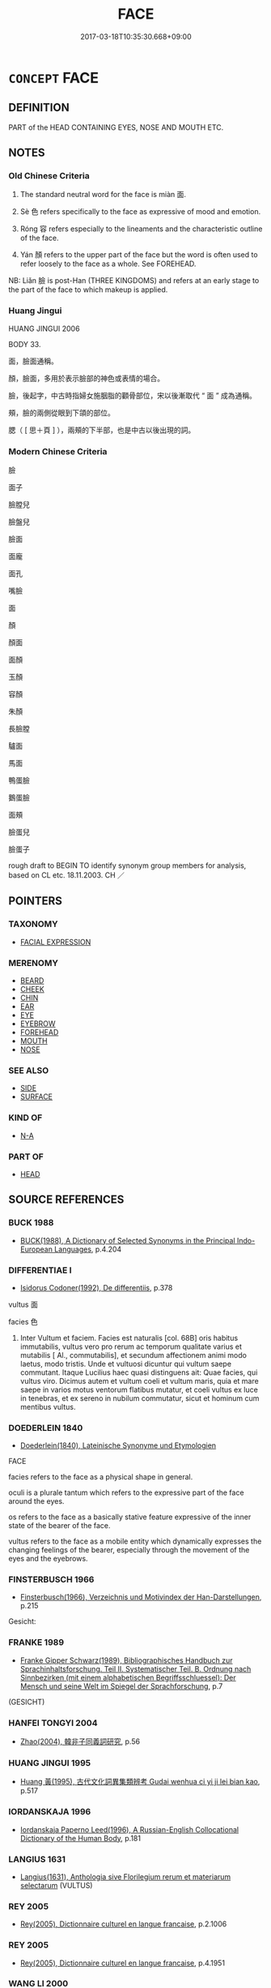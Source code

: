 # -*- mode: mandoku-tls-view -*-
#+TITLE: FACE
#+DATE: 2017-03-18T10:35:30.668+09:00        
#+STARTUP: content
* =CONCEPT= FACE
:PROPERTIES:
:CUSTOM_ID: uuid-65a2593a-15f1-4093-be94-6399d8749221
:SYNONYM+:  COUNTENANCE
:SYNONYM+:  PHYSIOGNOMY
:SYNONYM+:  FEATURES
:SYNONYM+:  INFORMAL MUG
:SYNONYM+:  PUSS
:SYNONYM+:  LITERARY VISAGE
:TR_ZH: 面孔
:TR_OCH: 面
:END:
** DEFINITION

PART of the HEAD CONTAINING EYES, NOSE AND MOUTH ETC.

** NOTES

*** Old Chinese Criteria
1. The standard neutral word for the face is miàn 面.

2. Sè 色 refers specifically to the face as expressive of mood and emotion.

3. Róng 容 refers especially to the lineaments and the characteristic outline of the face.

4. Yán 顏 refers to the upper part of the face but the word is often used to refer loosely to the face as a whole. See FOREHEAD.

NB: Liǎn 臉 is post-Han (THREE KINGDOMS) and refers at an early stage to the part of the face to which makeup is applied.

*** Huang Jingui
HUANG JINGUI 2006

BODY 33.

面，臉面通稱。

顏，臉面，多用於表示臉部的神色或表情的場合。

臉，後起字，中古時指婦女施胭脂的顴骨部位，宋以後漸取代 “ 面 ” 成為通稱。

頰，臉的兩側從眼到下頜的部位。

腮（ [ 思＋頁 ] ），兩頰的下半部，也是中古以後出現的詞。

*** Modern Chinese Criteria
臉

面子

臉膛兒

臉盤兒

臉面

面龐

面孔

嘴臉

面

顏

顏面

面顏

玉顏

容顏

朱顏

長臉膛

驢面

馬面

鴨蛋臉

鵝蛋臉

面頰

臉蛋兒

臉蛋子

rough draft to BEGIN TO identify synonym group members for analysis, based on CL etc. 18.11.2003. CH ／

** POINTERS
*** TAXONOMY
 - [[tls:concept:FACIAL EXPRESSION][FACIAL EXPRESSION]]

*** MERENOMY
 - [[tls:concept:BEARD][BEARD]]
 - [[tls:concept:CHEEK][CHEEK]]
 - [[tls:concept:CHIN][CHIN]]
 - [[tls:concept:EAR][EAR]]
 - [[tls:concept:EYE][EYE]]
 - [[tls:concept:EYEBROW][EYEBROW]]
 - [[tls:concept:FOREHEAD][FOREHEAD]]
 - [[tls:concept:MOUTH][MOUTH]]
 - [[tls:concept:NOSE][NOSE]]

*** SEE ALSO
 - [[tls:concept:SIDE][SIDE]]
 - [[tls:concept:SURFACE][SURFACE]]

*** KIND OF
 - [[tls:concept:N-A][N-A]]

*** PART OF
 - [[tls:concept:HEAD][HEAD]]

** SOURCE REFERENCES
*** BUCK 1988
 - [[cite:BUCK-1988][BUCK(1988), A Dictionary of Selected Synonyms in the Principal Indo-European Languages]], p.4.204

*** DIFFERENTIAE I
 - [[cite:DIFFERENTIAE-I][Isidorus Codoner(1992), De differentiis]], p.378


vultus 面

facies 色

589. Inter Vultum et faciem. Facies est naturalis [col. 68B] oris habitus immutabilis, vultus vero pro rerum ac temporum qualitate varius et mutabilis [ Al., commutabilis], et secundum affectionem animi modo laetus, modo tristis. Unde et vultuosi dicuntur qui vultum saepe commutant. Itaque Lucilius haec quasi distinguens ait: Quae facies, qui vultus viro. Dicimus autem et vultum coeli et vultum maris, quia et mare saepe in varios motus ventorum flatibus mutatur, et coeli vultus ex luce in tenebras, et ex sereno in nubilum commutatur, sicut et hominum cum mentibus vultus.

*** DOEDERLEIN 1840
 - [[cite:DOEDERLEIN-1840][Doederlein(1840), Lateinische Synonyme und Etymologien]]

FACE

facies refers to the face as a physical shape in general.

oculi is a plurale tantum which refers to the expressive part of the face around the eyes.

os refers to the face as a basically stative feature expressive of the inner state of the bearer of the face.

vultus refers to the face as a mobile entity which dynamically expresses the changing feelings of the bearer, especially through the movement of the eyes and the eyebrows.

*** FINSTERBUSCH 1966
 - [[cite:FINSTERBUSCH-1966][Finsterbusch(1966), Verzeichnis und Motivindex der Han-Darstellungen]], p.215


Gesicht:

*** FRANKE 1989
 - [[cite:FRANKE-1989][Franke Gipper Schwarz(1989), Bibliographisches Handbuch zur Sprachinhaltsforschung. Teil II. Systematischer Teil. B. Ordnung nach Sinnbezirken (mit einem alphabetischen Begriffsschluessel): Der Mensch und seine Welt im Spiegel der Sprachforschung]], p.7
 (GESICHT)
*** HANFEI TONGYI 2004
 - [[cite:HANFEI-TONGYI-2004][Zhao(2004), 韓非子同義詞研究]], p.56

*** HUANG JINGUI 1995
 - [[cite:HUANG-JINGUI-1995][Huang 黃(1995), 古代文化詞異集類辨考 Gudai wenhua ci yi ji lei bian kao]], p.517

*** IORDANSKAJA 1996
 - [[cite:IORDANSKAJA-1996][Iordanskaja Paperno Leed(1996), A Russian-English Collocational Dictionary of the Human Body]], p.181

*** LANGIUS 1631
 - [[cite:LANGIUS-1631][Langius(1631), Anthologia sive Florilegium rerum et materiarum selectarum]] (VULTUS)
*** REY 2005
 - [[cite:REY-2005][Rey(2005), Dictionnaire culturel en langue francaise]], p.2.1006

*** REY 2005
 - [[cite:REY-2005][Rey(2005), Dictionnaire culturel en langue francaise]], p.4.1951

*** WANG LI 2000
 - [[cite:WANG-LI-2000][Wang 王(2000), 王力古漢語字典]], p.1318


貌，容

1. WL claims that ro2ng 容 refers to the face and appearance as expressive of emotions whereas ma4o 貌 refers to face and appearance as external appearance as such.  The word for the face as expressive of emotions is se4 色, not ro2ng 容.  Ro2ng 容 usually refers to general dynamic appearance only occasionally to the face specifically.  Ma4o 貌 is static and refers to an outer shape or form, whereas ro2ng 容 is always dynamic and often inclusive of comportment and proper behaviour, hence the combinations ro2ng zhi3 容止 and ro2ng do4ng 容動.

2. Ma4o 貌 never refers comes close to referring to the face as such.  The word differs in this from ro2ng 容 which one is sometimes tempted to take to refer to the face as such.

*** WU SANXING 2008
 - [[cite:WU-SANXING-2008][ 吾(2008), 中國文化背景八千詞 Zhongguo wenhua beijing ba qian ci]], p.58ff

*** GRACE ZHANG 2010
 - [[cite:GRACE-ZHANG-2010][Zhang(2010), Using Chinese Synonyms]], p.286

*** TENG SHOU-HSIN 1996
 - [[cite:TENG-SHOU-HSIN-1996][Teng(1996), Chinese Synonyms Usage Dictionary]], p.296

*** BROWN 2005
 - [[cite:BROWN-2005][Brown(2005), Encyclopedia of Language and Linguistics. Second Edition]]
*** 

** WORDS
   :PROPERTIES:
   :VISIBILITY: children
   :END:
*** 容 róng (OC:k-loŋ MC:ji̯oŋ )
:PROPERTIES:
:CUSTOM_ID: uuid-1cbd75c0-b10c-4dc2-a14d-a5f76a74b54d
:Char+: 容(40,7/10) 
:GY_IDS+: uuid-cd8a8d09-c46f-4c27-b187-2a37bbefdf9e
:PY+: róng     
:OC+: k-loŋ     
:MC+: ji̯oŋ     
:END: 
**** N [[tls:syn-func::#uuid-8717712d-14a4-4ae2-be7a-6e18e61d929b][n]] / face, especially overall shape of face
:PROPERTIES:
:CUSTOM_ID: uuid-ec95fc8f-2ecf-47b4-9a39-aba59c5e9b38
:WARRING-STATES-CURRENCY: 4
:END:
****** DEFINITION

face, especially overall shape of face

****** NOTES

******* Examples
LIJI 24; Couvreur 2.296f; Su1n Xi1da4n 12.60; tr. Legge 2.224

 望其容貌， they l ook to his demeanour,

 而眾不生慢易焉。 and no feeling of indifference or rudeness arises in them. [CA]

**** N [[tls:syn-func::#uuid-91666c59-4a69-460f-8cd3-9ddbff370ae5][nadV]] / on one's face
:PROPERTIES:
:CUSTOM_ID: uuid-85764591-a954-4f37-bdb4-837a6539984f
:END:
****** DEFINITION

on one's face

****** NOTES

*** 臉 liǎn (OC:ɡ-roomʔ MC:lɣɛm )
:PROPERTIES:
:CUSTOM_ID: uuid-601388c8-b44e-4e02-9fd4-1d928c6cafd4
:Char+: 臉(130,13/17) 
:GY_IDS+: uuid-71153b72-c122-4930-8efa-484266ad0f45
:PY+: liǎn     
:OC+: ɡ-roomʔ     
:MC+: lɣɛm     
:END: 
**** N [[tls:syn-func::#uuid-8717712d-14a4-4ae2-be7a-6e18e61d929b][n]] / post-Han, SANGUO: (specifically) upper part of face; face
:PROPERTIES:
:CUSTOM_ID: uuid-bd574117-13b3-4847-98ca-af61902640bc
:WARRING-STATES-CURRENCY: 0
:END:
****** DEFINITION

post-Han, SANGUO: (specifically) upper part of face; face

****** NOTES

*** 色 sè (OC:sqrɯɡ MC:ʂɨk )
:PROPERTIES:
:CUSTOM_ID: uuid-b97645e3-02dd-4ed7-ae8e-da285b8ab821
:Char+: 色(139,0/6) 
:GY_IDS+: uuid-cc8dc6c9-2188-4748-8a43-4eb6ebc0e4ee
:PY+: sè     
:OC+: sqrɯɡ     
:MC+: ʂɨk     
:END: 
**** N [[tls:syn-func::#uuid-8717712d-14a4-4ae2-be7a-6e18e61d929b][n]] / outer facial expression as expressive of an inner mental state or psychological disposition; spirit...
:PROPERTIES:
:CUSTOM_ID: uuid-4bc8df68-ccc3-44a4-958e-11440e4b9ed7
:WARRING-STATES-CURRENCY: 5
:END:
****** DEFINITION

outer facial expression as expressive of an inner mental state or psychological disposition; spirit displayed

****** NOTES

******* Examples
HF 10.11:03; jiaoshi 681; jishi 200; jiaozhu 98; shiping 409

“ 公從外來而有不樂之色，何也？ ” 紏 ou come home from abroad and you cut a sulking face: what is the matter? 罜 CA]

**** N [[tls:syn-func::#uuid-91666c59-4a69-460f-8cd3-9ddbff370ae5][nadV]] {[[tls:sem-feat::#uuid-d51d8b17-ba5e-44bf-ab1c-3c7e59c2afea][instrument]]} / with one's face; in one's face; as regards one's facial expression; as regards one's facial appeara...
:PROPERTIES:
:CUSTOM_ID: uuid-1ff618dc-c492-4a69-8af1-7ee87d15c038
:WARRING-STATES-CURRENCY: 3
:END:
****** DEFINITION

with one's face; in one's face; as regards one's facial expression; as regards one's facial appearance

****** NOTES

**** N [[tls:syn-func::#uuid-e917a78b-5500-4276-a5fe-156b8bdecb7b][nm]] {[[tls:sem-feat::#uuid-f55cff2f-f0e3-4f08-a89c-5d08fcf3fe89][act]]} / the deliberate production of facial expression, behaviour as manifested in facial expression
:PROPERTIES:
:CUSTOM_ID: uuid-7a5b468a-6c01-49ce-b7ce-1cc3c5b0ca08
:WARRING-STATES-CURRENCY: 4
:END:
****** DEFINITION

the deliberate production of facial expression, behaviour as manifested in facial expression

****** NOTES

**** V [[tls:syn-func::#uuid-c20780b3-41f9-491b-bb61-a269c1c4b48f][vi]] {[[tls:sem-feat::#uuid-f55cff2f-f0e3-4f08-a89c-5d08fcf3fe89][act]]} / make a different face; change facial expression =變色
:PROPERTIES:
:CUSTOM_ID: uuid-0b19d7d4-2f71-4bdc-9bdf-655724ac6f78
:END:
****** DEFINITION

make a different face; change facial expression =變色

****** NOTES

*** 貌 mào (OC:mreews MC:mɣɛu )
:PROPERTIES:
:CUSTOM_ID: uuid-4bac8866-7213-4b8c-a905-d3889a7aee9c
:Char+: 貌(153,7/14) 
:GY_IDS+: uuid-80993705-fc43-4e1e-bb74-4e83d6c6aae4
:PY+: mào     
:OC+: mreews     
:MC+: mɣɛu     
:END: 
**** N [[tls:syn-func::#uuid-76be1df4-3d73-4e5f-bbc2-729542645bc8][nab]] {[[tls:sem-feat::#uuid-bd32ce03-4320-4add-a79a-55d012763198][disposition]]} / disposition to express oneself through one's facial expression
:PROPERTIES:
:CUSTOM_ID: uuid-fe394679-73ea-4a47-81e2-30672afb8dcf
:END:
****** DEFINITION

disposition to express oneself through one's facial expression

****** NOTES

**** N [[tls:syn-func::#uuid-76be1df4-3d73-4e5f-bbc2-729542645bc8][nab]] {[[tls:sem-feat::#uuid-4e92cef6-5753-4eed-a76b-7249c223316f][feature]]} / appearance as expressive of feelings and thoughts> facial expression and general appearance
:PROPERTIES:
:CUSTOM_ID: uuid-01a96880-96b4-498f-80d0-1624ddeecb04
:END:
****** DEFINITION

appearance as expressive of feelings and thoughts> facial expression and general appearance

****** NOTES

*** 面 miàn (OC:mens MC:miɛn )
:PROPERTIES:
:CUSTOM_ID: uuid-d014b5e5-f540-4829-8798-4ec3f7375778
:Char+: 面(176,0/9) 
:GY_IDS+: uuid-f71d44f1-688e-4978-9000-0fc589c996aa
:PY+: miàn     
:OC+: mens     
:MC+: miɛn     
:END: 
**** N [[tls:syn-func::#uuid-8717712d-14a4-4ae2-be7a-6e18e61d929b][n]] / face
:PROPERTIES:
:CUSTOM_ID: uuid-e8a55b6b-9410-46ec-915e-b895e5d8371c
:WARRING-STATES-CURRENCY: 5
:END:
****** DEFINITION

face

****** NOTES

******* Nuance
This is the only standard word down to the end of the Han

******* Examples
ZHUANG 29.1.16 Guo Qingfan 993; Wang Shumin 1175; Fang Yong 809; Chen Guying 777

 面目有光， your face989 is aglow, [CA]

**** N [[tls:syn-func::#uuid-91666c59-4a69-460f-8cd3-9ddbff370ae5][nadV]] {[[tls:sem-feat::#uuid-d51d8b17-ba5e-44bf-ab1c-3c7e59c2afea][instrument]]} / to the face; face to face; with one's face, with one's facial epression; in the fact (suffer injury)
:PROPERTIES:
:CUSTOM_ID: uuid-022e39f8-f377-406a-bb71-d775e674d648
:END:
****** DEFINITION

to the face; face to face; with one's face, with one's facial epression; in the fact (suffer injury)

****** NOTES

**** V [[tls:syn-func::#uuid-c20780b3-41f9-491b-bb61-a269c1c4b48f][vi]] {[[tls:sem-feat::#uuid-f55cff2f-f0e3-4f08-a89c-5d08fcf3fe89][act]]} / turn one's face
:PROPERTIES:
:CUSTOM_ID: uuid-7e08da2a-ca6e-4ae1-a2cd-6f591274d223
:WARRING-STATES-CURRENCY: 3
:END:
****** DEFINITION

turn one's face

****** NOTES

**** V [[tls:syn-func::#uuid-fbfb2371-2537-4a99-a876-41b15ec2463c][vtoN]] / have one's face turned towards, face N
:PROPERTIES:
:CUSTOM_ID: uuid-4a5c9094-860f-4d82-8a7f-a5cef29c148c
:END:
****** DEFINITION

have one's face turned towards, face N

****** NOTES

*** 靦 tiǎn (OC:kh-leenʔ MC:then )
:PROPERTIES:
:CUSTOM_ID: uuid-206e9ff0-303d-40f7-a1bf-56abf5413933
:Char+: 靦(176,7/16) 
:GY_IDS+: uuid-03ccfe12-16ef-44ed-b243-779926e23363
:PY+: tiǎn     
:OC+: kh-leenʔ     
:MC+: then     
:END: 
**** N [[tls:syn-func::#uuid-8717712d-14a4-4ae2-be7a-6e18e61d929b][n]] / face
:PROPERTIES:
:CUSTOM_ID: uuid-814b6ac1-f45a-4373-928d-566ad08f866e
:WARRING-STATES-CURRENCY: 0
:END:
****** DEFINITION

face

****** NOTES

******* Examples
SHI 199.8 

 有靦面目， but since you as a normal face have a countenance and eyes291,

 視人罔極。 I regard you, the man, as (having no limit:) acting recklessly; [CA]

*** 頄 kuí (OC:ɡʷru MC:gi )
:PROPERTIES:
:CUSTOM_ID: uuid-77cbd048-7bf4-4a5f-8517-21ecc7b58438
:Char+: 頄(181,2/11) 
:GY_IDS+: uuid-ebc44493-e630-4dbd-acba-4476854d80f7
:PY+: kuí     
:OC+: ɡʷru     
:MC+: gi     
:END: 
**** N [[tls:syn-func::#uuid-8717712d-14a4-4ae2-be7a-6e18e61d929b][n]] / face; bones of the face; cheekbone (YI)
:PROPERTIES:
:CUSTOM_ID: uuid-a2979a53-239f-4f15-b6f9-80e189ab6ca7
:END:
****** DEFINITION

face; bones of the face; cheekbone (YI)

****** NOTES

*** 頩 pīng (OC:pheeŋ MC:pheŋ )
:PROPERTIES:
:CUSTOM_ID: uuid-f5c00499-d676-4bc9-a533-d7c5c983fb12
:Char+: 頩(181,6/15) 
:GY_IDS+: uuid-e7dc7319-0fc8-42b5-8219-7c29543216c8
:PY+: pīng     
:OC+: pheeŋ     
:MC+: pheŋ     
:END: 
**** N [[tls:syn-func::#uuid-8717712d-14a4-4ae2-be7a-6e18e61d929b][n]] / mien (Chuci)
:PROPERTIES:
:CUSTOM_ID: uuid-4df4f582-2bfe-4037-a24e-54fec50f5c5c
:END:
****** DEFINITION

mien (Chuci)

****** NOTES

******* Examples
CC YUANYOU 01:14; SBBY 276; Jin 695; Huang 126; Fu 130; tr. Hawkes 196;

 玉色頩以脕顏兮， 77 My jade-like countenance flushed with radiant colour [pi1ngyi3wa4nya2n]; [CA]

*** 顏 yán (OC:ŋraan MC:ŋɣan )
:PROPERTIES:
:CUSTOM_ID: uuid-a5029c51-c6a1-49cf-9549-14a3ff4abb5d
:Char+: 顏(181,9/18) 
:GY_IDS+: uuid-ea1b1773-3d65-4902-9d58-7f5dd9bbdb06
:PY+: yán     
:OC+: ŋraan     
:MC+: ŋɣan     
:END: 
**** N [[tls:syn-func::#uuid-8717712d-14a4-4ae2-be7a-6e18e61d929b][n]] / upper part of the face; countenance
:PROPERTIES:
:CUSTOM_ID: uuid-c7778047-9aa9-4855-81f4-f03195a5e96c
:WARRING-STATES-CURRENCY: 4
:END:
****** DEFINITION

upper part of the face; countenance

****** NOTES

******* Nuance
This refers to facial expression specifically and excludes general bodily expression (LIJI yishu 3.12a)

******* Examples
CC YUFU 01:01; SBBY 296; Jin 758; Huang 136; Fu 141; tr. Hawkes 206;

 顏色憔悴， His expression was dejected 

 形容枯槁。 and his features emaciated. [CA]

*** 令色 lìngsè (OC:ɡ-reŋs sqrɯɡ MC:liɛŋ ʂɨk )
:PROPERTIES:
:CUSTOM_ID: uuid-53624ca2-d122-433b-b6b5-a19a23b2dffe
:Char+: 令(9,3/5) 色(139,0/6) 
:GY_IDS+: uuid-c688ca7f-20ff-4d59-a1bc-f5e0d3c859f2 uuid-cc8dc6c9-2188-4748-8a43-4eb6ebc0e4ee
:PY+: lìng sè    
:OC+: ɡ-reŋs sqrɯɡ    
:MC+: liɛŋ ʂɨk    
:END: 
COMPOUND TYPE: [[tls:comp-type::#uuid-0d9edb40-ccc8-428d-b94e-c58fa1a71fea][ad]]


**** N [[tls:syn-func::#uuid-080d3352-c9b3-40b5-8aed-7996007863d9][NP/adN/]] / person with an artificially attractive face
:PROPERTIES:
:CUSTOM_ID: uuid-74835380-c1e4-48a0-aa39-f2f0d092fd3b
:END:
****** DEFINITION

person with an artificially attractive face

****** NOTES

*** 容儀 róngyí (OC:k-loŋ ŋral MC:ji̯oŋ ŋiɛ )
:PROPERTIES:
:CUSTOM_ID: uuid-3d044cec-06e6-47cd-a953-0d5174b3de43
:Char+: 容(40,7/10) 儀(9,13/15) 
:GY_IDS+: uuid-cd8a8d09-c46f-4c27-b187-2a37bbefdf9e uuid-dde77ba5-b74c-4825-a929-c35daa6e2f18
:PY+: róng yí    
:OC+: k-loŋ ŋral    
:MC+: ji̯oŋ ŋiɛ    
:END: 
**** N [[tls:syn-func::#uuid-a8e89bab-49e1-4426-b230-0ec7887fd8b4][NP]] / dignified: face, French: figure
:PROPERTIES:
:CUSTOM_ID: uuid-1eceff92-a596-4ddb-b444-5407a751d6b6
:END:
****** DEFINITION

dignified: face, French: figure

****** NOTES

*** 容姿 róngzī (OC:k-loŋ sti MC:ji̯oŋ tsi )
:PROPERTIES:
:CUSTOM_ID: uuid-e2c6ed35-6080-46c1-9c57-b3de9e7a8c97
:Char+: 容(40,7/10) 姿(38,6/9) 
:GY_IDS+: uuid-cd8a8d09-c46f-4c27-b187-2a37bbefdf9e uuid-aef45fb7-5054-41d8-a9dd-91a19d900423
:PY+: róng zī    
:OC+: k-loŋ sti    
:MC+: ji̯oŋ tsi    
:END: 
**** N [[tls:syn-func::#uuid-a8e89bab-49e1-4426-b230-0ec7887fd8b4][NP]] / appearance
:PROPERTIES:
:CUSTOM_ID: uuid-52adac88-6926-4ac3-92fd-5bb49157e896
:END:
****** DEFINITION

appearance

****** NOTES

*** 容華 rónghuá (OC:k-loŋ ɢʷraal MC:ji̯oŋ ɦɣɛ )
:PROPERTIES:
:CUSTOM_ID: uuid-3e6192bc-4326-4e13-a353-d91e73387ce7
:Char+: 容(40,7/10) 華(140,8/14) 
:GY_IDS+: uuid-cd8a8d09-c46f-4c27-b187-2a37bbefdf9e uuid-00fe3d9c-865d-4364-a73b-c2e3823d1e9f
:PY+: róng huá    
:OC+: k-loŋ ɢʷraal    
:MC+: ji̯oŋ ɦɣɛ    
:END: 
**** N [[tls:syn-func::#uuid-a8e89bab-49e1-4426-b230-0ec7887fd8b4][NP]] / wonderful facial complexion
:PROPERTIES:
:CUSTOM_ID: uuid-882fc78f-f46f-4ceb-b4b4-7a9a67f98444
:END:
****** DEFINITION

wonderful facial complexion

****** NOTES

*** 氣色 qìsè (OC:khɯds sqrɯɡ MC:khɨi ʂɨk )
:PROPERTIES:
:CUSTOM_ID: uuid-4e173764-4c80-4b40-9ff3-7ea3eeeede24
:Char+: 氣(84,6/10) 色(139,0/6) 
:GY_IDS+: uuid-455ed56a-8d66-4439-8d61-86e412c815dd uuid-cc8dc6c9-2188-4748-8a43-4eb6ebc0e4ee
:PY+: qì sè    
:OC+: khɯds sqrɯɡ    
:MC+: khɨi ʂɨk    
:END: 
**** N [[tls:syn-func::#uuid-a8e89bab-49e1-4426-b230-0ec7887fd8b4][NP]] / facial expression, expression of mood
:PROPERTIES:
:CUSTOM_ID: uuid-ccc7b0ad-90dd-461c-b4d9-d1d4e17aa77d
:END:
****** DEFINITION

facial expression, expression of mood

****** NOTES

*** 瞻視 zhānshì (OC:kljam ɡljils MC:tɕiɛm dʑi )
:PROPERTIES:
:CUSTOM_ID: uuid-6037f952-8a71-4afc-b1a0-76a08e87f0b5
:Char+: 瞻(109,13/18) 視(113,7/11) 
:GY_IDS+: uuid-eb85b8e7-1f55-4149-9402-bd6b5207ba61 uuid-04848d38-5528-4d69-9b5e-bec3dc2f0333
:PY+: zhān shì    
:OC+: kljam ɡljils    
:MC+: tɕiɛm dʑi    
:END: 
**** N [[tls:syn-func::#uuid-a8e89bab-49e1-4426-b230-0ec7887fd8b4][NP]] {[[tls:sem-feat::#uuid-f8182437-4c38-4cc9-a6f8-b4833cdea2ba][nonreferential]]} / way of looking, facial expression
:PROPERTIES:
:CUSTOM_ID: uuid-5d44e010-26ee-4ba9-b679-da4a4d97584e
:WARRING-STATES-CURRENCY: 3
:END:
****** DEFINITION

way of looking, facial expression

****** NOTES

*** 神色 shénsè (OC:ɢljin sqrɯɡ MC:ʑin ʂɨk )
:PROPERTIES:
:CUSTOM_ID: uuid-c7883713-ed14-42c4-947d-318ff60358b3
:Char+: 神(113,5/10) 色(139,0/6) 
:GY_IDS+: uuid-016736ec-dc49-4380-949d-4b154ea76807 uuid-cc8dc6c9-2188-4748-8a43-4eb6ebc0e4ee
:PY+: shén sè    
:OC+: ɢljin sqrɯɡ    
:MC+: ʑin ʂɨk    
:END: 
**** N [[tls:syn-func::#uuid-a8e89bab-49e1-4426-b230-0ec7887fd8b4][NP]] / facial expression
:PROPERTIES:
:CUSTOM_ID: uuid-be366fe7-86ae-494c-aad5-807dbf08361e
:END:
****** DEFINITION

facial expression

****** NOTES

**** N [[tls:syn-func::#uuid-291cb04a-a7fc-4fcf-b676-a103aac9ed9a][NPadV]] / with regard to his facial expression
:PROPERTIES:
:CUSTOM_ID: uuid-35159da2-da5f-4df3-aae6-8bc263439550
:END:
****** DEFINITION

with regard to his facial expression

****** NOTES

*** 色貌 sèmào (OC:sqrɯɡ mreews MC:ʂɨk mɣɛu )
:PROPERTIES:
:CUSTOM_ID: uuid-d94fcfff-35d2-49b6-a823-cdb53c9576d8
:Char+: 色(139,0/6) 貌(153,7/14) 
:GY_IDS+: uuid-cc8dc6c9-2188-4748-8a43-4eb6ebc0e4ee uuid-80993705-fc43-4e1e-bb74-4e83d6c6aae4
:PY+: sè mào    
:OC+: sqrɯɡ mreews    
:MC+: ʂɨk mɣɛu    
:END: 
**** N [[tls:syn-func::#uuid-a8e89bab-49e1-4426-b230-0ec7887fd8b4][NP]] / facial complexion
:PROPERTIES:
:CUSTOM_ID: uuid-9378b07f-5aed-4f09-b5fe-e2a4e6e0088f
:END:
****** DEFINITION

facial complexion

****** NOTES

*** 采色 cǎisè (OC:tshɯɯʔ sqrɯɡ MC:tshəi ʂɨk )
:PROPERTIES:
:CUSTOM_ID: uuid-f10d6661-9660-4f73-b78a-09f1b389bb9b
:Char+: 采(165,1/8) 色(139,0/6) 
:GY_IDS+: uuid-32e15416-237c-4b18-b7b4-fccf5e0ddfd6 uuid-cc8dc6c9-2188-4748-8a43-4eb6ebc0e4ee
:PY+: cǎi sè    
:OC+: tshɯɯʔ sqrɯɡ    
:MC+: tshəi ʂɨk    
:END: 
**** N [[tls:syn-func::#uuid-a8e89bab-49e1-4426-b230-0ec7887fd8b4][NP]] / facial expression
:PROPERTIES:
:CUSTOM_ID: uuid-ad30d753-8e1f-43f8-bbdb-d8f4127fc5e0
:END:
****** DEFINITION

facial expression

****** NOTES

*** 面孔 miànkǒng (OC:mens khooŋʔ MC:miɛn khuŋ )
:PROPERTIES:
:CUSTOM_ID: uuid-6af00860-447a-447a-9e4c-d71717d985e6
:Char+: 面(176,0/9) 孔(39,1/4) 
:GY_IDS+: uuid-f71d44f1-688e-4978-9000-0fc589c996aa uuid-c171d3e9-57c2-4d17-bd27-4cddbbd7f32d
:PY+: miàn kǒng    
:OC+: mens khooŋʔ    
:MC+: miɛn khuŋ    
:END: 
**** N [[tls:syn-func::#uuid-a8e89bab-49e1-4426-b230-0ec7887fd8b4][NP]] / face
:PROPERTIES:
:CUSTOM_ID: uuid-91b58b3f-8dea-461c-b85d-961038285640
:END:
****** DEFINITION

face

****** NOTES

******* Nuance
face (Tang)

*** 面狀 miànzhuàng (OC:mens sɡraŋs MC:miɛn ɖʐi̯ɐŋ )
:PROPERTIES:
:CUSTOM_ID: uuid-3960d2e2-b357-4949-86f7-e8a22f4c7624
:Char+: 面(176,0/9) 狀(94,4/8) 
:GY_IDS+: uuid-f71d44f1-688e-4978-9000-0fc589c996aa uuid-baa8f153-7594-45c5-8294-9152fc874182
:PY+: miàn zhuàng    
:OC+: mens sɡraŋs    
:MC+: miɛn ɖʐi̯ɐŋ    
:END: 
**** N [[tls:syn-func::#uuid-a8e89bab-49e1-4426-b230-0ec7887fd8b4][NP]] / face
:PROPERTIES:
:CUSTOM_ID: uuid-f1e5055d-ba3d-4612-8fab-31e8b3a480e4
:END:
****** DEFINITION

face

****** NOTES

*** 面目 miànmù (OC:mens muɡ MC:miɛn muk )
:PROPERTIES:
:CUSTOM_ID: uuid-61e4eba0-f18d-4089-8d3c-2783f74d6d59
:Char+: 面(176,0/9) 目(109,0/5) 
:GY_IDS+: uuid-f71d44f1-688e-4978-9000-0fc589c996aa uuid-fbcdaaeb-1052-409d-9ba4-2132536efc29
:PY+: miàn mù    
:OC+: mens muɡ    
:MC+: miɛn muk    
:END: 
**** N [[tls:syn-func::#uuid-a8e89bab-49e1-4426-b230-0ec7887fd8b4][NP]] / face
:PROPERTIES:
:CUSTOM_ID: uuid-8831e0ad-67c3-4764-89d7-72a1ee05a343
:END:
****** DEFINITION

face

****** NOTES

*** 面色 miànsè (OC:mens sqrɯɡ MC:miɛn ʂɨk )
:PROPERTIES:
:CUSTOM_ID: uuid-02180b0e-15fb-4c23-8531-84faa702366c
:Char+: 面(176,0/9) 色(139,0/6) 
:GY_IDS+: uuid-f71d44f1-688e-4978-9000-0fc589c996aa uuid-cc8dc6c9-2188-4748-8a43-4eb6ebc0e4ee
:PY+: miàn sè    
:OC+: mens sqrɯɡ    
:MC+: miɛn ʂɨk    
:END: 
**** N [[tls:syn-func::#uuid-a8e89bab-49e1-4426-b230-0ec7887fd8b4][NP]] / facial expression
:PROPERTIES:
:CUSTOM_ID: uuid-19a2ea76-ff88-4917-b347-26e1a7cb41d3
:END:
****** DEFINITION

facial expression

****** NOTES

*** 面貌 miànmào (OC:mens mreews MC:miɛn mɣɛu )
:PROPERTIES:
:CUSTOM_ID: uuid-568b7202-14f3-4eac-9985-f908a67bd0bb
:Char+: 面(176,0/9) 貌(153,7/14) 
:GY_IDS+: uuid-f71d44f1-688e-4978-9000-0fc589c996aa uuid-80993705-fc43-4e1e-bb74-4e83d6c6aae4
:PY+: miàn mào    
:OC+: mens mreews    
:MC+: miɛn mɣɛu    
:END: 
**** N [[tls:syn-func::#uuid-a8e89bab-49e1-4426-b230-0ec7887fd8b4][NP]] / face
:PROPERTIES:
:CUSTOM_ID: uuid-743477a0-ae51-494d-b8bc-294a9f65f550
:END:
****** DEFINITION

face

****** NOTES

*** 面部 miànbù (OC:mens bɯʔ MC:miɛn buo̝ )
:PROPERTIES:
:CUSTOM_ID: uuid-44eb0020-1b82-49eb-9546-5ee5b75d5c57
:Char+: 面(176,0/9) 部(163,8/11) 
:GY_IDS+: uuid-f71d44f1-688e-4978-9000-0fc589c996aa uuid-87f01c57-cd66-46ed-b455-a7ede179db25
:PY+: miàn bù    
:OC+: mens bɯʔ    
:MC+: miɛn buo̝    
:END: 
**** N [[tls:syn-func::#uuid-a8e89bab-49e1-4426-b230-0ec7887fd8b4][NP]] / face
:PROPERTIES:
:CUSTOM_ID: uuid-e40e9b71-62f9-486d-96df-96c297c2d5e8
:END:
****** DEFINITION

face

****** NOTES

*** 面類 miànlèi (OC:mens ruds MC:miɛn li )
:PROPERTIES:
:CUSTOM_ID: uuid-cca286ef-c22e-47f0-9c84-c05e79a59e8e
:Char+: 面(176,0/9) 類(181,10/19) 
:GY_IDS+: uuid-f71d44f1-688e-4978-9000-0fc589c996aa uuid-96e90d11-630b-451c-b466-de85aaef7af2
:PY+: miàn lèi    
:OC+: mens ruds    
:MC+: miɛn li    
:END: 
**** N [[tls:syn-func::#uuid-a8e89bab-49e1-4426-b230-0ec7887fd8b4][NP]] / face
:PROPERTIES:
:CUSTOM_ID: uuid-0d7ddba8-34b7-4a2e-8c26-f52aee5443a8
:END:
****** DEFINITION

face

****** NOTES

*** 面首 miànshǒu (OC:mens qhljuʔ MC:miɛn ɕɨu )
:PROPERTIES:
:CUSTOM_ID: uuid-717c9278-fbf0-454c-992f-afd0de74059f
:Char+: 面(176,0/9) 首(185,0/9) 
:GY_IDS+: uuid-f71d44f1-688e-4978-9000-0fc589c996aa uuid-f3a7becd-d1c5-4e18-af46-49432d47d6a3
:PY+: miàn shǒu    
:OC+: mens qhljuʔ    
:MC+: miɛn ɕɨu    
:END: 
**** N [[tls:syn-func::#uuid-a8e89bab-49e1-4426-b230-0ec7887fd8b4][NP]] / face
:PROPERTIES:
:CUSTOM_ID: uuid-6d15149c-1229-4935-9691-dc2a179fc0cc
:END:
****** DEFINITION

face

****** NOTES

*** 頭面 tóumiàn (OC:doo mens MC:du miɛn )
:PROPERTIES:
:CUSTOM_ID: uuid-9fcb8467-a9cf-44d5-8654-41d7e4ee752f
:Char+: 頭(181,7/16) 面(176,0/9) 
:GY_IDS+: uuid-2567a27c-7643-4cf8-9da5-5ac6fe236ab5 uuid-f71d44f1-688e-4978-9000-0fc589c996aa
:PY+: tóu miàn    
:OC+: doo mens    
:MC+: du miɛn    
:END: 
**** N [[tls:syn-func::#uuid-a8e89bab-49e1-4426-b230-0ec7887fd8b4][NP]] / face
:PROPERTIES:
:CUSTOM_ID: uuid-fa6e6265-4caf-4653-b48b-ade3d505f8d0
:END:
****** DEFINITION

face

****** NOTES

**** N [[tls:syn-func::#uuid-291cb04a-a7fc-4fcf-b676-a103aac9ed9a][NPadV]] / with the face
:PROPERTIES:
:CUSTOM_ID: uuid-5c2a352e-3e2f-4b2e-8f40-75edba59ae31
:END:
****** DEFINITION

with the face

****** NOTES

*** 顏容 yánróng (OC:ŋraan k-loŋ MC:ŋɣan ji̯oŋ )
:PROPERTIES:
:CUSTOM_ID: uuid-e45d555b-d8ba-4e83-8ec6-521cd8feedf6
:Char+: 顔(181,9/18) 容(40,7/10) 
:GY_IDS+: uuid-ea1b1773-3d65-4902-9d58-7f5dd9bbdb06 uuid-cd8a8d09-c46f-4c27-b187-2a37bbefdf9e
:PY+: yán róng    
:OC+: ŋraan k-loŋ    
:MC+: ŋɣan ji̯oŋ    
:END: 
**** N [[tls:syn-func::#uuid-a8e89bab-49e1-4426-b230-0ec7887fd8b4][NP]] / face
:PROPERTIES:
:CUSTOM_ID: uuid-302abbcc-da1a-45a5-82bf-18dd3a338bde
:END:
****** DEFINITION

face

****** NOTES

*** 顏儀 yányí (OC:ŋraan ŋral MC:ŋɣan ŋiɛ )
:PROPERTIES:
:CUSTOM_ID: uuid-d9edaedb-532c-4c43-9a2f-4c37580e6d9a
:Char+: 顏(181,9/18) 儀(9,13/15) 
:GY_IDS+: uuid-ea1b1773-3d65-4902-9d58-7f5dd9bbdb06 uuid-dde77ba5-b74c-4825-a929-c35daa6e2f18
:PY+: yán yí    
:OC+: ŋraan ŋral    
:MC+: ŋɣan ŋiɛ    
:END: 
**** N [[tls:syn-func::#uuid-db0698e7-db2f-4ee3-9a20-0c2b2e0cebf0][NPab]] {[[tls:sem-feat::#uuid-2e48851c-928e-40f0-ae0d-2bf3eafeaa17][figurative]]} / "face"
:PROPERTIES:
:CUSTOM_ID: uuid-69a35a3e-72b8-4f1b-8a11-bcb34c833d01
:END:
****** DEFINITION

"face"

****** NOTES

*** 顏色 yánsè (OC:ŋraan sqrɯɡ MC:ŋɣan ʂɨk )
:PROPERTIES:
:CUSTOM_ID: uuid-10ff48a0-9fac-4d46-a985-c83c63d91ef0
:Char+: 顏(181,9/18) 色(139,0/6) 
:GY_IDS+: uuid-ea1b1773-3d65-4902-9d58-7f5dd9bbdb06 uuid-cc8dc6c9-2188-4748-8a43-4eb6ebc0e4ee
:PY+: yán sè    
:OC+: ŋraan sqrɯɡ    
:MC+: ŋɣan ʂɨk    
:END: 
COMPOUND TYPE: [[tls:comp-type::#uuid-6e525bbc-6621-408f-9ea8-3eb9b1d90959][ad{PLACE}]]


**** N [[tls:syn-func::#uuid-e144e5f3-6f48-434b-ad41-3e76234cca69][NP{N1adN2}]] / facial expression, countenance; sometimes non-expressive: facial complexion 顏色黯黑 "my facial complex...
:PROPERTIES:
:CUSTOM_ID: uuid-7bd655d4-7191-469b-88dd-1af4a8d77c42
:WARRING-STATES-CURRENCY: 3
:END:
****** DEFINITION

facial expression, countenance; sometimes non-expressive: facial complexion 顏色黯黑 "my facial complexion is all dark".

****** NOTES

******* Examples
HNZ 09.17.20; ed. Che2n Gua3ngzho4ng 1993, p. 433; ed. Liu2 We2ndia3n 1989, p. 313; ed. ICS 1992, 80/9; tr. ROGER T. AMES, p. 205;

 然而圍於匡， Even so, when he was surrounded in Kua1ng,

 顏色不變， his countenance did not change[CA]

*** 顏貌 yánmào (OC:ŋraan mreews MC:ŋɣan mɣɛu )
:PROPERTIES:
:CUSTOM_ID: uuid-1d21053c-3758-4ce7-8855-7f45ede1ef1c
:Char+: 顏(181,9/18) 貌(153,7/14) 
:GY_IDS+: uuid-ea1b1773-3d65-4902-9d58-7f5dd9bbdb06 uuid-80993705-fc43-4e1e-bb74-4e83d6c6aae4
:PY+: yán mào    
:OC+: ŋraan mreews    
:MC+: ŋɣan mɣɛu    
:END: 
**** N [[tls:syn-func::#uuid-a8e89bab-49e1-4426-b230-0ec7887fd8b4][NP]] / face
:PROPERTIES:
:CUSTOM_ID: uuid-afff6f05-8541-4633-9022-74dc3f023bb0
:END:
****** DEFINITION

face

****** NOTES

*** 顏面 yánmiàn (OC:ŋraan mens MC:ŋɣan miɛn )
:PROPERTIES:
:CUSTOM_ID: uuid-90b60b3b-a879-4053-bc8a-e66e7dcdde08
:Char+: 顏(181,9/18) 面(176,0/9) 
:GY_IDS+: uuid-ea1b1773-3d65-4902-9d58-7f5dd9bbdb06 uuid-f71d44f1-688e-4978-9000-0fc589c996aa
:PY+: yán miàn    
:OC+: ŋraan mens    
:MC+: ŋɣan miɛn    
:END: 
**** N [[tls:syn-func::#uuid-a8e89bab-49e1-4426-b230-0ec7887fd8b4][NP]] / facial expression
:PROPERTIES:
:CUSTOM_ID: uuid-0d5a9480-ada1-45bb-9ee3-930634beab42
:WARRING-STATES-CURRENCY: 1
:END:
****** DEFINITION

facial expression

****** NOTES

******* Examples
SHUOYUAN 敢犯主之顏面

** BIBLIOGRAPHY
bibliography:../core/tlsbib.bib
